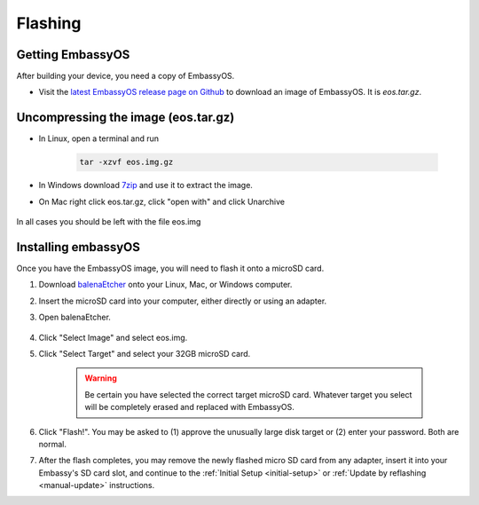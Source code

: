 .. _flashing:

========
Flashing
========

Getting EmbassyOS
-----------------
After building your device, you need a copy of EmbassyOS.

* Visit the `latest EmbassyOS release page on Github <https://github.com/Start9Labs/embassy-os/releases/latest>`_ to download an image of EmbassyOS.  It is `eos.tar.gz`.

Uncompressing the image (eos.tar.gz)
------------------------------------

* In Linux, open a terminal and run

    .. code-block::

       tar -xzvf eos.img.gz

* In Windows download `7zip <https://www.7-zip.org/>`_ and use it to extract the image.

* On Mac right click eos.tar.gz, click "open with" and click Unarchive

   .. figure:: /_static/images/unarchive.png
    :width: 40%


In all cases you should be left with the file eos.img

Installing embassyOS
--------------------
Once you have the EmbassyOS image, you will need to flash it onto a microSD card.

#. Download `balenaEtcher <https://www.balena.io/etcher/>`_ onto your Linux, Mac, or Windows computer.
#. Insert the microSD card into your computer, either directly or using an adapter.
#. Open balenaEtcher.

    .. figure:: /_static/images/diy/balena.png
      :width: 60%
      :alt: Balena Etcher Dashboard

#. Click "Select Image" and select eos.img.
#. Click "Select Target" and select your 32GB microSD card.

    .. warning:: Be certain you have selected the correct target microSD card. Whatever target you select will be completely erased and replaced with EmbassyOS.

#. Click "Flash!". You may be asked to (1) approve the unusually large disk target or (2) enter your password. Both are normal.
#. After the flash completes, you may remove the newly flashed micro SD card from any adapter, insert it into your Embassy's SD card slot, and continue to the :ref:`Initial Setup <initial-setup>` or :ref:`Update by reflashing <manual-update>` instructions.
